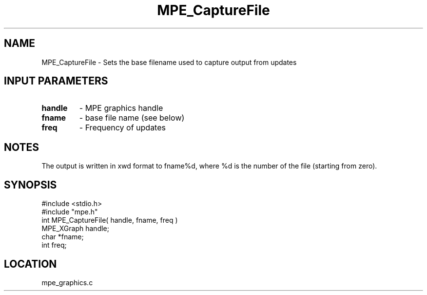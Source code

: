 .TH MPE_CaptureFile 4 "6/8/1995" " " "MPE"
.SH NAME
MPE_CaptureFile \- Sets the base filename used to capture output from updates

.SH INPUT PARAMETERS
.PD 0
.TP
.B handle 
- MPE graphics handle
.PD 1
.PD 0
.TP
.B fname 
- base file name (see below)
.PD 1
.PD 0
.TP
.B freq 
- Frequency of updates
.PD 1

.SH NOTES
The output is written in xwd format to fname%d, where %d is the number
of the file (starting from zero).
.SH SYNOPSIS
.nf
#include <stdio.h>
#include "mpe.h"
int MPE_CaptureFile( handle, fname, freq )
MPE_XGraph handle;
char       *fname;
int        freq;

.fi

.SH LOCATION
 mpe_graphics.c
